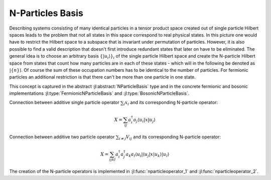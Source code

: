 N-Particles Basis
=================

Describing systems consisting of many identical particles in a tensor product space created out of single particle Hilbert spaces leads to the problem that not all states in this space correspond to real physical states. In this picture one would have to restrict the Hilbert space to a subspace that is invariant under permutation of particles. However, it is also possible to find a valid description that doesn't first introduce redundant states that later on have to be eliminated. The general idea is to choose an arbitrary basis :math:`\{\left|u_i\right\rangle\}_i` of the single particle Hilbert space and create the N-particle Hilbert space from states that count how many particles are in each of these states - which will in the following be denoted as :math:`\left|\{n\}\right\rangle`. Of course the sum of these occupation numbers has to be identical to the number of particles. For fermionic particles an additional restriction is that there can't be more than one particle in one state.

This concept is captured in the abstract :jl:abstract:`NParticleBasis` type and in the concrete fermionic and bosonic implementations :jl:type:`FermionicNParticleBasis` and :jl:type:`BosonicNParticleBasis`.

Connection between additive single particle operator :math:`\sum_i x_i` and its corresponding N-particle operator:

.. math::

    X = \sum_{ij} a_i^\dagger a_j
                    \left\langle u_i \right|
                    x
                    \left| u_j \right\rangle

Connection between additive two particle operator :math:`\sum_{i \neq j} V_{ij}` and its corresponding N-particle operator:

.. math::

    X = \sum_{ijkl} a_i^\dagger a_j^\dagger a_k a_l
            \left\langle u_i \right| \left\langle u_j \right|
            x
            \left| u_k \right\rangle \left| u_l \right\rangle

The creation of the N-particle operators is implemented in :jl:func:`nparticleoperator_1` and :jl:func:`nparticleoperator_2`.
